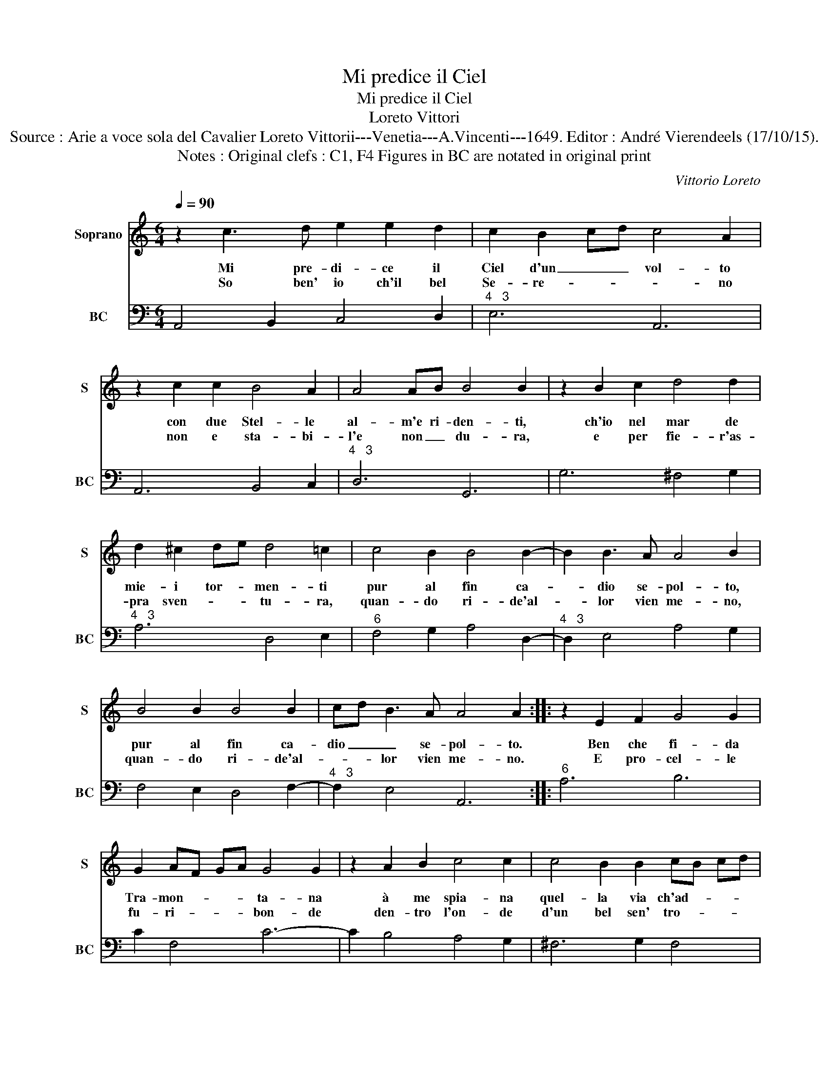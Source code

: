 X:1
T:Mi predice il Ciel
T:Mi predice il Ciel
T:Loreto Vittori
T:Source : Arie a voce sola del Cavalier Loreto Vittorii---Venetia---A.Vincenti---1649. Editor : André Vierendeels (17/10/15).
T:Notes : Original clefs : C1, F4 Figures in BC are notated in original print
C:Vittorio Loreto
%%score 1 2
L:1/8
Q:1/4=90
M:6/4
K:C
V:1 treble nm="Soprano" snm="S"
V:2 bass nm="BC" snm="BC"
V:1
 z2 c3 d e2 e2 d2 | c2 B2 cd c4 A2 | z2 c2 c2 B4 A2 | A4 AB B4 B2 | z2 B2 c2 d4 d2 | %5
w: Mi pre- di- ce il|Ciel d'un _ _ vol- to|con due Stel- le|al- m'e ri- den- ti,|ch'io nel mar de|
w: So ben' io ch'il bel|Se- re- * * * no|non e sta- bi-|l'e non _ du- ra,|e per fie- r'as-|
 d2 ^c2 de d4 =c2 | c4 B2 B4 B2- | B2 B3 A A4 B2 | B4 B2 B4 B2 | cd B3 A A4 A2 :: z2 E2 F2 G4 G2 | %11
w: mie- i tor- * men- ti|pur al fin ca-|* dio se- pol- to,|pur al fin ca-|dio _ _ se- pol- to.|Ben che fi- da|
w: pra sven- * * tu- ra,|quan- do ri- de'al-|* lor vien me- no,|quan- do ri- de'al-|* * lor vien me- no.|E pro- cel- le|
 G2 AF GA G4 G2 | z2 A2 B2 c4 c2 | c4 B2 B2 cB cd | ef ed cB A2 B2 c2 | c4 B2 c2 e4 | z6 e6 | %17
w: Tra- mon- * * * ta- na|à me spia- na|quel- la via ch'ad- * * *|du- * * * * * * ce al|li- do, * ahi,|ahi,|
w: fu- ri- * * * bon- de|den- tro l'on- de|d'un bel sen' tro- * * *|va'un _ _ _ _ _ _ _ cor|fi- de, _ ahi,|ahi,|
 z2 c2 B2 A2 G2 F2 | E3 D EF GA BG AB | cB cd ef ga gf ed | e2 c2 z4 g2 f2 | e2 d2 c2 d2 d2 e2 | %22
w: ahi, che sem- pre hà|tem- * pe- * * * * * * *||* ste, tem- pe-|* * * * ste il|
w: ahi, * * * *|||||
 fg fe dc B2 ef ed | cd cB A2 de dc BA | ^G2 A2 B2 c2 B4 | !fermata!A12 :| %26
w: ma- * * * * * * * * * *||* re in- fi- *|do.|
w: ||||
V:2
 A,,4 B,,2 C,4 D,2 |"^4   3" E,6 A,,6 | A,,6 B,,4 C,2 |"^4   3" D,6 G,,6 | G,6 ^F,4 G,2 | %5
"^4   3" A,6 D,4 E,2 |"^6" F,4 G,2 A,4 D,2- |"^4   3" D,2 E,4 A,4 G,2 | F,4 E,2 D,4 F,2- | %9
"^4   3" F,2 E,4 A,,6 ::"^6" A,6 B,6 | C2 F,4 C6- | C2 B,4 A,4 G,2 | ^F,6 G,2 F,4 | %14
"^6" E,6 F,2 G,2 A,2 |"^4  3" G,2 G,,4 C,4 D,2 |"^#" E,4 ^F,2 ^G,4 E,2 | A,4 G,2 F,2 E,2 D,2 | %18
"^6" C,6 B,,6 | A,,6 G,,6 |"^6" C,6 B,,6 | C,2 B,,2 A,,2 G,,2 F,2 E,2 |"^#" D,6 E,6 |"^#" F,6 D,6 | %24
"^4    3""^#" E,2 C,2 D,2 E,6 | !fermata!A,,12 :| %26

